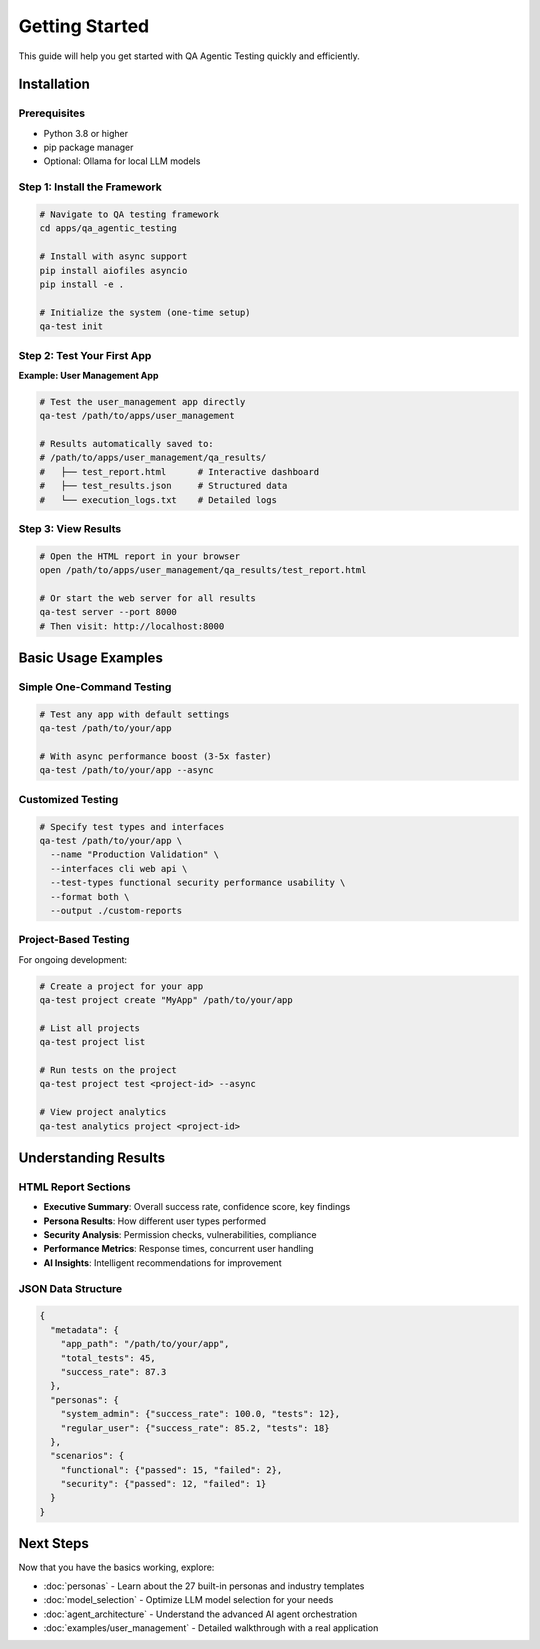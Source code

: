 Getting Started
===============

This guide will help you get started with QA Agentic Testing quickly and efficiently.

Installation
------------

Prerequisites
~~~~~~~~~~~~~

* Python 3.8 or higher
* pip package manager
* Optional: Ollama for local LLM models

Step 1: Install the Framework
~~~~~~~~~~~~~~~~~~~~~~~~~~~~~

.. code-block:: bash

   # Navigate to QA testing framework
   cd apps/qa_agentic_testing

   # Install with async support
   pip install aiofiles asyncio
   pip install -e .

   # Initialize the system (one-time setup)
   qa-test init

Step 2: Test Your First App
~~~~~~~~~~~~~~~~~~~~~~~~~~~~

**Example: User Management App**

.. code-block:: bash

   # Test the user_management app directly
   qa-test /path/to/apps/user_management

   # Results automatically saved to:
   # /path/to/apps/user_management/qa_results/
   #   ├── test_report.html      # Interactive dashboard
   #   ├── test_results.json     # Structured data
   #   └── execution_logs.txt    # Detailed logs

Step 3: View Results
~~~~~~~~~~~~~~~~~~~~

.. code-block:: bash

   # Open the HTML report in your browser
   open /path/to/apps/user_management/qa_results/test_report.html

   # Or start the web server for all results
   qa-test server --port 8000
   # Then visit: http://localhost:8000

Basic Usage Examples
--------------------

Simple One-Command Testing
~~~~~~~~~~~~~~~~~~~~~~~~~~~

.. code-block:: bash

   # Test any app with default settings
   qa-test /path/to/your/app

   # With async performance boost (3-5x faster)
   qa-test /path/to/your/app --async

Customized Testing
~~~~~~~~~~~~~~~~~~

.. code-block:: bash

   # Specify test types and interfaces
   qa-test /path/to/your/app \
     --name "Production Validation" \
     --interfaces cli web api \
     --test-types functional security performance usability \
     --format both \
     --output ./custom-reports

Project-Based Testing
~~~~~~~~~~~~~~~~~~~~~

For ongoing development:

.. code-block:: bash

   # Create a project for your app
   qa-test project create "MyApp" /path/to/your/app

   # List all projects
   qa-test project list

   # Run tests on the project
   qa-test project test <project-id> --async

   # View project analytics
   qa-test analytics project <project-id>

Understanding Results
---------------------

HTML Report Sections
~~~~~~~~~~~~~~~~~~~~~

* **Executive Summary**: Overall success rate, confidence score, key findings
* **Persona Results**: How different user types performed
* **Security Analysis**: Permission checks, vulnerabilities, compliance
* **Performance Metrics**: Response times, concurrent user handling
* **AI Insights**: Intelligent recommendations for improvement

JSON Data Structure
~~~~~~~~~~~~~~~~~~~

.. code-block:: json

   {
     "metadata": {
       "app_path": "/path/to/your/app",
       "total_tests": 45,
       "success_rate": 87.3
     },
     "personas": {
       "system_admin": {"success_rate": 100.0, "tests": 12},
       "regular_user": {"success_rate": 85.2, "tests": 18}
     },
     "scenarios": {
       "functional": {"passed": 15, "failed": 2},
       "security": {"passed": 12, "failed": 1}
     }
   }

Next Steps
----------

Now that you have the basics working, explore:

* :doc:`personas` - Learn about the 27 built-in personas and industry templates
* :doc:`model_selection` - Optimize LLM model selection for your needs
* :doc:`agent_architecture` - Understand the advanced AI agent orchestration
* :doc:`examples/user_management` - Detailed walkthrough with a real application
